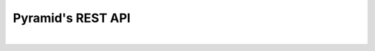 
Pyramid's REST API
==================

|

.. autopyramid:: pyramid_autodoc.ini
    :format: httpdomain

